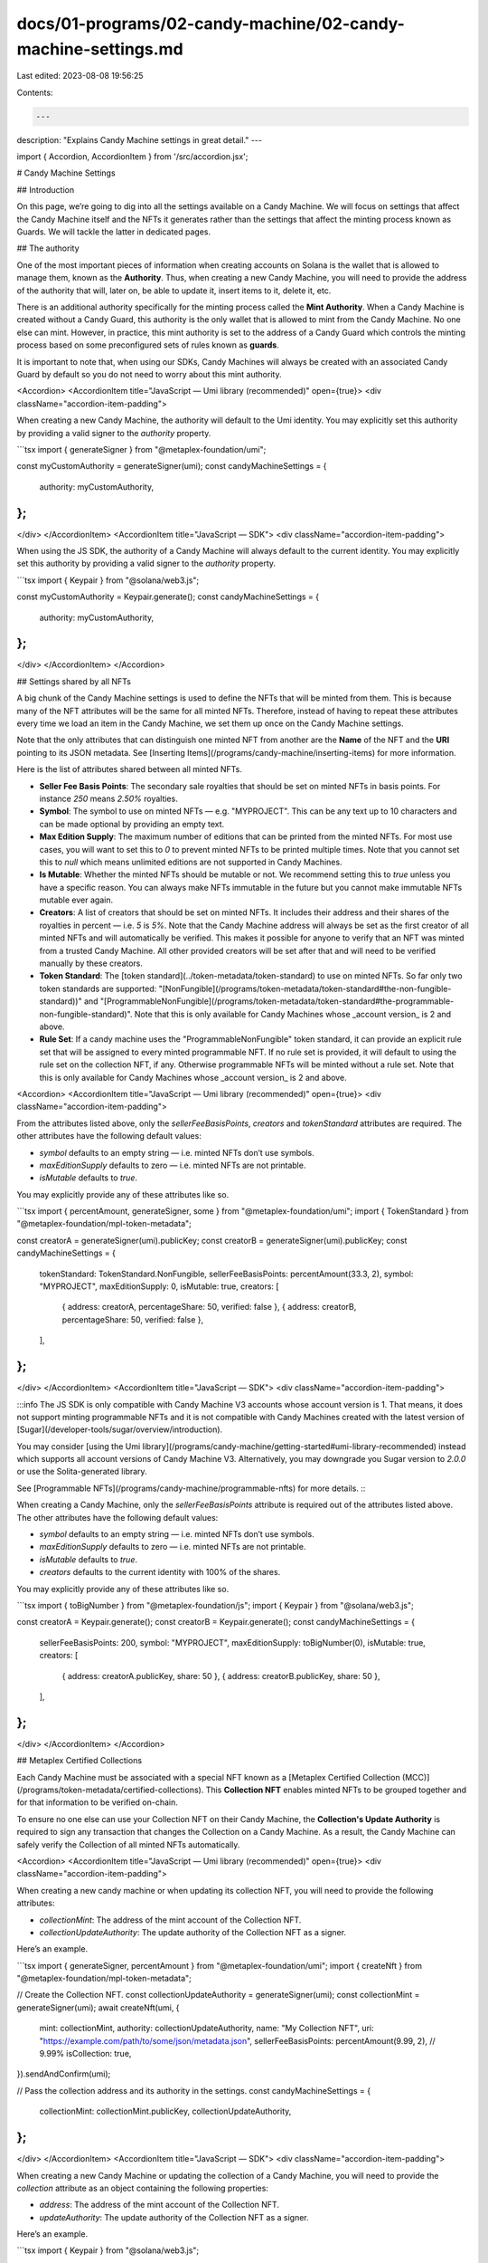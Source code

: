 docs/01-programs/02-candy-machine/02-candy-machine-settings.md
==============================================================

Last edited: 2023-08-08 19:56:25

Contents:

.. code-block:: md

    ---
description: "Explains Candy Machine settings in great detail."
---

import { Accordion, AccordionItem } from '/src/accordion.jsx';

# Candy Machine Settings

## Introduction

On this page, we’re going to dig into all the settings available on a Candy Machine. We will focus on settings that affect the Candy Machine itself and the NFTs it generates rather than the settings that affect the minting process known as Guards. We will tackle the latter in dedicated pages.

## The authority

One of the most important pieces of information when creating accounts on Solana is the wallet that is allowed to manage them, known as the **Authority**. Thus, when creating a new Candy Machine, you will need to provide the address of the authority that will, later on, be able to update it, insert items to it, delete it, etc.

There is an additional authority specifically for the minting process called the **Mint Authority**. When a Candy Machine is created without a Candy Guard, this authority is the only wallet that is allowed to mint from the Candy Machine. No one else can mint. However, in practice, this mint authority is set to the address of a Candy Guard which controls the minting process based on some preconfigured sets of rules known as **guards**.

It is important to note that, when using our SDKs, Candy Machines will always be created with an associated Candy Guard by default so you do not need to worry about this mint authority.

<Accordion>
<AccordionItem title="JavaScript — Umi library (recommended)" open={true}>
<div className="accordion-item-padding">

When creating a new Candy Machine, the authority will default to the Umi identity. You may explicitly set this authority by providing a valid signer to the `authority` property.

```tsx
import { generateSigner } from "@metaplex-foundation/umi";

const myCustomAuthority = generateSigner(umi);
const candyMachineSettings = {
  authority: myCustomAuthority,
};
```

</div>
</AccordionItem>
<AccordionItem title="JavaScript — SDK">
<div className="accordion-item-padding">

When using the JS SDK, the authority of a Candy Machine will always default to the current identity. You may explicitly set this authority by providing a valid signer to the `authority` property.

```tsx
import { Keypair } from "@solana/web3.js";

const myCustomAuthority = Keypair.generate();
const candyMachineSettings = {
  authority: myCustomAuthority,
};
```

</div>
</AccordionItem>
</Accordion>

## Settings shared by all NFTs

A big chunk of the Candy Machine settings is used to define the NFTs that will be minted from them. This is because many of the NFT attributes will be the same for all minted NFTs. Therefore, instead of having to repeat these attributes every time we load an item in the Candy Machine, we set them up once on the Candy Machine settings.

Note that the only attributes that can distinguish one minted NFT from another are the **Name** of the NFT and the **URI** pointing to its JSON metadata. See [Inserting Items](/programs/candy-machine/inserting-items) for more information.

Here is the list of attributes shared between all minted NFTs.

- **Seller Fee Basis Points**: The secondary sale royalties that should be set on minted NFTs in basis points. For instance `250` means `2.50%` royalties.
- **Symbol**: The symbol to use on minted NFTs — e.g. "MYPROJECT". This can be any text up to 10 characters and can be made optional by providing an empty text.
- **Max Edition Supply**: The maximum number of editions that can be printed from the minted NFTs. For most use cases, you will want to set this to `0` to prevent minted NFTs to be printed multiple times. Note that you cannot set this to `null` which means unlimited editions are not supported in Candy Machines.
- **Is Mutable**: Whether the minted NFTs should be mutable or not. We recommend setting this to `true` unless you have a specific reason. You can always make NFTs immutable in the future but you cannot make immutable NFTs mutable ever again.
- **Creators**: A list of creators that should be set on minted NFTs. It includes their address and their shares of the royalties in percent — i.e. `5` is `5%`. Note that the Candy Machine address will always be set as the first creator of all minted NFTs and will automatically be verified. This makes it possible for anyone to verify that an NFT was minted from a trusted Candy Machine. All other provided creators will be set after that and will need to be verified manually by these creators.
- **Token Standard**: The [token standard](../token-metadata/token-standard) to use on minted NFTs. So far only two token standards are supported: "[NonFungible](/programs/token-metadata/token-standard#the-non-fungible-standard))" and "[ProgrammableNonFungible](/programs/token-metadata/token-standard#the-programmable-non-fungible-standard)". Note that this is only available for Candy Machines whose _account version_ is 2 and above.
- **Rule Set**: If a candy machine uses the "ProgrammableNonFungible" token standard, it can provide an explicit rule set that will be assigned to every minted programmable NFT. If no rule set is provided, it will default to using the rule set on the collection NFT, if any. Otherwise programmable NFTs will be minted without a rule set. Note that this is only available for Candy Machines whose _account version_ is 2 and above.

<Accordion>
<AccordionItem title="JavaScript — Umi library (recommended)" open={true}>
<div className="accordion-item-padding">

From the attributes listed above, only the `sellerFeeBasisPoints`, `creators` and `tokenStandard` attributes are required. The other attributes have the following default values:

- `symbol` defaults to an empty string — i.e. minted NFTs don’t use symbols.
- `maxEditionSupply` defaults to zero — i.e. minted NFTs are not printable.
- `isMutable` defaults to `true`.

You may explicitly provide any of these attributes like so.

```tsx
import { percentAmount, generateSigner, some } from "@metaplex-foundation/umi";
import { TokenStandard } from "@metaplex-foundation/mpl-token-metadata";

const creatorA = generateSigner(umi).publicKey;
const creatorB = generateSigner(umi).publicKey;
const candyMachineSettings = {
  tokenStandard: TokenStandard.NonFungible,
  sellerFeeBasisPoints: percentAmount(33.3, 2),
  symbol: "MYPROJECT",
  maxEditionSupply: 0,
  isMutable: true,
  creators: [
    { address: creatorA, percentageShare: 50, verified: false },
    { address: creatorB, percentageShare: 50, verified: false },
  ],
};
```

</div>
</AccordionItem>
<AccordionItem title="JavaScript — SDK">
<div className="accordion-item-padding">

:::info
The JS SDK is only compatible with Candy Machine V3 accounts whose account version is 1. That means, it does not support minting programmable NFTs and it is not compatible with Candy Machines created with the latest version of [Sugar](/developer-tools/sugar/overview/introduction).

You may consider [using the Umi library](/programs/candy-machine/getting-started#umi-library-recommended) instead which supports all account versions of Candy Machine V3. Alternatively, you may downgrade you Sugar version to `2.0.0` or use the Solita-generated library.

See [Programmable NFTs](/programs/candy-machine/programmable-nfts) for more details.
:::

When creating a Candy Machine, only the `sellerFeeBasisPoints` attribute is required out of the attributes listed above. The other attributes have the following default values:

- `symbol` defaults to an empty string — i.e. minted NFTs don’t use symbols.
- `maxEditionSupply` defaults to zero — i.e. minted NFTs are not printable.
- `isMutable` defaults to `true`.
- `creators` defaults to the current identity with 100% of the shares.

You may explicitly provide any of these attributes like so.

```tsx
import { toBigNumber } from "@metaplex-foundation/js";
import { Keypair } from "@solana/web3.js";

const creatorA = Keypair.generate();
const creatorB = Keypair.generate();
const candyMachineSettings = {
  sellerFeeBasisPoints: 200,
  symbol: "MYPROJECT",
  maxEditionSupply: toBigNumber(0),
  isMutable: true,
  creators: [
    { address: creatorA.publicKey, share: 50 },
    { address: creatorB.publicKey, share: 50 },
  ],
};
```

</div>
</AccordionItem>
</Accordion>

## Metaplex Certified Collections

Each Candy Machine must be associated with a special NFT known as a [Metaplex Certified Collection (MCC)](/programs/token-metadata/certified-collections). This **Collection NFT** enables minted NFTs to be grouped together
and for that information to be verified on-chain.

To ensure no one else can use your Collection NFT on their Candy Machine, the **Collection's Update Authority** is required to sign any transaction that changes the Collection on a Candy Machine. As a result, the Candy Machine can safely verify the Collection of all minted NFTs automatically.

<Accordion>
<AccordionItem title="JavaScript — Umi library (recommended)" open={true}>
<div className="accordion-item-padding">

When creating a new candy machine or when updating its collection NFT, you will need to provide the following attributes:

- `collectionMint`: The address of the mint account of the Collection NFT.
- `collectionUpdateAuthority`: The update authority of the Collection NFT as a signer.

Here’s an example.

```tsx
import { generateSigner, percentAmount } from "@metaplex-foundation/umi";
import { createNft } from "@metaplex-foundation/mpl-token-metadata";

// Create the Collection NFT.
const collectionUpdateAuthority = generateSigner(umi);
const collectionMint = generateSigner(umi);
await createNft(umi, {
  mint: collectionMint,
  authority: collectionUpdateAuthority,
  name: "My Collection NFT",
  uri: "https://example.com/path/to/some/json/metadata.json",
  sellerFeeBasisPoints: percentAmount(9.99, 2), // 9.99%
  isCollection: true,
}).sendAndConfirm(umi);

// Pass the collection address and its authority in the settings.
const candyMachineSettings = {
  collectionMint: collectionMint.publicKey,
  collectionUpdateAuthority,
};
```

</div>
</AccordionItem>
<AccordionItem title="JavaScript — SDK">
<div className="accordion-item-padding">

When creating a new Candy Machine or updating the collection of a Candy Machine, you will need to provide the `collection` attribute as an object containing the following properties:

- `address`: The address of the mint account of the Collection NFT.
- `updateAuthority`: The update authority of the Collection NFT as a signer.

Here’s an example.

```tsx
import { Keypair } from "@solana/web3.js";

// Create the Collection NFT.
const collectionAuthority = Keypair.generate();
const { nft: collectionNft } = await metaplex.nfts().create({
  name: "My Collection NFT",
  uri: "https://example.com/path/to/some/json/metadata.json",
  sellerFeeBasisPoints: 0,
  isCollection: true,
  updateAuthority: collectionAuthority,
});

// Pass the Collection NFT and its authority in the settings.
const candyMachineSettings = {
  collection: {
    address: collectionNft.address,
    updateAuthority: collectionAuthority,
  },
};
```

</div>
</AccordionItem>
</Accordion>

## Item Settings

Candy Machine settings also contain information regarding the items that are or will be loaded inside it. The **Items Available** attribute falls in that category and stores the maximum amount of NFTs that will be minted from the Candy Machine.

<Accordion>
<AccordionItem title="JavaScript — Umi library (recommended)" open={true}>
<div className="accordion-item-padding">

When creating a new Candy Machine, the `itemsAvailable` attribute is required and may be a number or a native `bigint` for large integers.

```tsx
const candyMachineSettings = {
  itemsAvailable: 500,
};
```

</div>
</AccordionItem>
<AccordionItem title="JavaScript — SDK">
<div className="accordion-item-padding">

When creating a new Candy Machine, the `itemsAvailable` attribute is required and must be passed like so.

```tsx
import { toBigNumber } from "@metaplex-foundation/js";

const candyMachineSettings = {
  itemsAvailable: toBigNumber(500),
};
```

</div>
</AccordionItem>
</Accordion>

On top of the **Items Available** attribute, two other attributes define how items are loaded in the Candy Machine. You must choose exactly one of these attributes and leave the other one empty. These attributes are:

- The **Config Line Settings**.
- The **Hidden Settings**.

Note that once a Candy Machine is created using one of these two modes, it cannot be updated to use the other mode. Additionally, when **Config Line Settings** are used, it is no longer possible to update the **Items Available** attribute.

Let’s go through both of them in a bit more detail.

### Config Line Settings

The **Config Line Settings** attribute allows us to describe the items that are or will be inserted inside our Candy Machine. It enables us to keep the size of the Candy Machine to a minimum by providing exact lengths for the **Names** and **URIs** of our items as well as providing some shared prefixes to reduce that length. The **Config Line Settings** attribute is an object containing the following properties:

- **Name Prefix**: A name prefix shared by all inserted items. This prefix can have a maximum of 32 characters.
- **Name Length**: The maximum length for the name of each inserted item excluding the name prefix.
- **URI Prefix**: A URI prefix shared by all inserted items. This prefix can have a maximum of 200 characters.
- **URI Length**: The maximum length for the URI of each inserted item excluding the URI prefix.
- **Is Sequential**: Indicates whether to mint NFTs sequentially — `true` — or in random order — `false`. We recommend setting this to `false` to prevent buyers from predicting which NFT will be minted next. Note that our SDKs will default to using Config Line Settings with Is Sequential set to `false` when creating new Candy Machines.

To understand these **Name** and **URI** properties a bit better, let’s go through an example. Say you want to create a Candy Machine with the following characteristics:

- It contains `1000` items.
- The name of each item is “My NFT Project #X” where X is the item’s index starting from 1.
- Each item’s JSON metadata has been uploaded to Arweave so their URIs start with “https://arweave.net/” and finish with a unique identifier with a maximum length of 43 characters.

In this example, without prefixes, we would end up with:

- Name Length = 20. 16 characters for “My NFT Project #” and 4 characters for the highest number which is “1000”.
- URI Length = 63. 20 characters for “https://arweave.net/” and 43 characters for the unique identifier.

When inserting 1000 items, that’s a total of 83’000 characters that will be required just for storing items. However, if we use prefixes, we can significantly reduce the space needed to create our Candy Machine and, therefore, the cost of creating it on the blockchain.

- Name Prefix = “My NFT Project #”
- Name Length = 4
- URI Prefix = “https://arweave.net/”
- URI Length = 43

With 1000 items, we now only need 47’000 characters to store our items.

But that’s not it! You may use **two special variables** within your name or URI prefixes to reduce that size even further. These variables are:

- `$ID$`: This will be replaced by the index of the item starting at 0.
- `$ID+1$`: This will be replaced by the index of the item starting at 1.

In our above example, we could leverage the `$ID+1$` variable for the name prefix so we wouldn’t need to insert it on every item. We end up with the following Config Line Settings:

- Name Prefix = “My NFT Project #$ID+1$”
- Name Length = 0
- URI Prefix = “https://arweave.net/”
- URI Length = 43

That’s right, **our name length is now zero** and we’ve reduced the characters needed down to 43’000 characters.

<Accordion>
<AccordionItem title="JavaScript — Umi library (recommended)" open={true}>
<div className="accordion-item-padding">

When using Umi, you can use the `some` and `none` helper functions to tell the library whether to use Config Line Settings or Hidden Settings via the `configLineSettings` and `hiddenSettings` attributes respectively. Only one of these settings must be used, thus, one of them must be configured and the other one must be set to `none()`.

Here’s a code snippet showing how you can set up the above example using the Umi library.

```tsx
import { some, none } from "@metaplex-foundation/umi";

const candyMachineSettings = {
  hiddenSettings: none(),
  configLineSettings: some({
    prefixName: "My NFT Project #$ID+1$",
    nameLength: 0,
    prefixUri: "https://arweave.net/",
    uriLength: 43,
    isSequential: false,
  }),
};
```

</div>
</AccordionItem>
<AccordionItem title="JavaScript — SDK">
<div className="accordion-item-padding">

When using the JS SDK, both **Config Line Settings** and **Hidden Settings** live under the same object attribute called `itemSettings`. It contains a `type` property used to distinguish the two modes. This ensures exactly one of these settings is used on a Candy Machine.

- When `type` is equal to `"configLines"`, Config Line Settings are used.
- When `type` is equal to `"hidden"`, Hidden Settings are used.

Here’s a code snippet showing how you can set up the above example using the SDK.

```tsx
const candyMachineSettings = {
  itemSettings: {
    type: "configLines",
    prefixName: "My NFT Project #$ID+1$",
    nameLength: 0,
    prefixUri: "https://arweave.net/",
    uriLength: 43,
    isSequential: false,
  },
};
```

</div>
</AccordionItem>
</Accordion>

### Hidden Settings

Another way of preparing items is by using **Hidden Settings**. This is a completely different approach than Config Line Settings as, using Hidden Settings, you do not need to insert any items to the Candy Machine as every single minted NFT will share the same name and the same URI. You might be wondering: why would someone want to do that? The reason for that is to create a **hide-and-reveal NFT drop** that reveals all NFTs after they have been minted. So how does that work?

- First, the creator configures the name and the URI of every minted NFTs using the Hidden Settings. The URI usually points to a “teaser” JSON metadata that makes it clear that a reveal is about to happen.
- Then, buyers mint all these NFTs with the same URI and therefore the same “teaser” JSON metadata.
- Finally, when all NFTs have been minted, the creator updates the URI of every single minted NFT to point to the real URI which is specific to that NFT.

The issue with that last step is that it allows creators to mess with which buyer gets which NFTs. To avoid that and allow buyers to verify the mapping between NFTs and JSON metadata was not tampered with, the Hidden Settings contains a **Hash** property which should be filled with a 32-character hash of the file that maps NFT indices with their real JSON metadata. That way, after the reveal, the creator can make that file public and buyers and verify that its hash corresponds to the hash provided in the Hidden Settings.

Therefore, we end up with the following properties on the Hidden Settings attribute:

- **Name**: The “hidden” name for all minted NFTs. This can have a maximum of 32 characters.
- **URI**: The “hidden” URI for all minted NFTs. This can have a maximum of 200 characters.
- **Hash**: The 32-character hash of the file that maps NFT indices with their real JSON metadata allowing buyers to verify it was not tampered with.

Note that, just like for the prefixes of the Config Line Settings, special variables can be used for the **Name** and **URI** of the Hidden Settings. As a reminder, these variables are:

- `$ID$`: This will be replaced by the index of the minted NFT starting at 0.
- `$ID+1$`: This will be replaced by the index of the minted NFT starting at 1.

Also note that, since we are not inserting any item to the Candy Machine, Hidden Settings make it possible to create very large drops. The only caveat is that there is a need for an off-chain process to update the name and URI of each NFT after the mint.

<Accordion>
<AccordionItem title="JavaScript — Umi library (recommended)" open={true}>
<div className="accordion-item-padding">

When using Umi, you can use the `some` and `none` helper functions to tell the library whether to use Config Line Settings or Hidden Settings via the `configLineSettings` and `hiddenSettings` attributes respectively. Only one of these settings must be used, thus, one of them must be configured and the other one must be set to `none()`.

Here’s a code snippet showing how you can set up the above example using the Umi library.

```tsx
import { some, none } from "@metaplex-foundation/umi";

const candyMachineSettings = {
  configLineSettings: none(),
  hiddenSettings: some({
    name: "My NFT Project #$ID+1$",
    uri: "https://example.com/path/to/teaser.json",
    hash: hashOfTheFileThatMapsUris,
  }),
};
```

</div>
</AccordionItem>
<AccordionItem title="JavaScript — SDK">
<div className="accordion-item-padding">

When using the JS SDK, both **Config Line Settings** and **Hidden Settings** live under the same object attribute called `itemSettings`. It contains a `type` property used to distinguish the two modes. This ensures exactly one of these settings is used on a Candy Machine.

- When `type` is equal to `"configLines"`, Config Line Settings are used.
- When `type` is equal to `"hidden"`, Hidden Settings are used.

Here’s a code snippet showing how you can use Hidden Settings via the JS SDK.

```tsx
const candyMachineSettings = {
  itemSettings: {
    type: "hidden",
    name: "My NFT Project #$ID+1$",
    uri: "https://example.com/path/to/teaser.json",
    hash: hashOfTheFileThatMapsUris,
  },
};
```

</div>
</AccordionItem>
</Accordion>

## Guards and Groups

As mentioned in the introduction, this page focuses on the main Candy Machine settings but there is a lot more you can configure on a Candy Machine by using guards.

Since this is a vast subject with a lot of available default guards to explain, we’ve dedicated an entire section of this documentation to it. The best place to start is the [Candy Guards](/programs/candy-machine/candy-guards) page.

## Conclusion

Now that we know about how the main Candy Machine settings, on [the next page](/programs/candy-machine/managing-candy-machines), we’ll see how we can use them to create and update our own Candy Machines.



